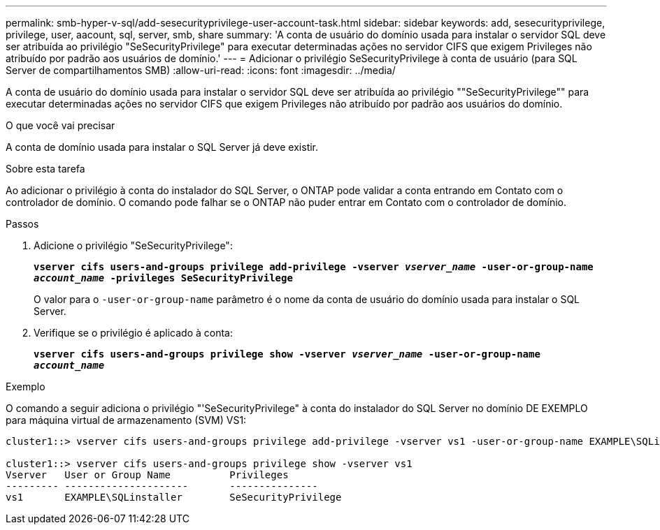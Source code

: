 ---
permalink: smb-hyper-v-sql/add-sesecurityprivilege-user-account-task.html 
sidebar: sidebar 
keywords: add, sesecurityprivilege, privilege, user, aacount, sql, server, smb, share 
summary: 'A conta de usuário do domínio usada para instalar o servidor SQL deve ser atribuída ao privilégio "SeSecurityPrivilege" para executar determinadas ações no servidor CIFS que exigem Privileges não atribuído por padrão aos usuários de domínio.' 
---
= Adicionar o privilégio SeSecurityPrivilege à conta de usuário (para SQL Server de compartilhamentos SMB)
:allow-uri-read: 
:icons: font
:imagesdir: ../media/


[role="lead"]
A conta de usuário do domínio usada para instalar o servidor SQL deve ser atribuída ao privilégio ""SeSecurityPrivilege"" para executar determinadas ações no servidor CIFS que exigem Privileges não atribuído por padrão aos usuários do domínio.

.O que você vai precisar
A conta de domínio usada para instalar o SQL Server já deve existir.

.Sobre esta tarefa
Ao adicionar o privilégio à conta do instalador do SQL Server, o ONTAP pode validar a conta entrando em Contato com o controlador de domínio. O comando pode falhar se o ONTAP não puder entrar em Contato com o controlador de domínio.

.Passos
. Adicione o privilégio "SeSecurityPrivilege":
+
`*vserver cifs users-and-groups privilege add-privilege -vserver _vserver_name_ -user-or-group-name _account_name_ -privileges SeSecurityPrivilege*`

+
O valor para o `-user-or-group-name` parâmetro é o nome da conta de usuário do domínio usada para instalar o SQL Server.

. Verifique se o privilégio é aplicado à conta:
+
`*vserver cifs users-and-groups privilege show -vserver _vserver_name_ ‑user-or-group-name _account_name_*`



.Exemplo
O comando a seguir adiciona o privilégio "'SeSecurityPrivilege" à conta do instalador do SQL Server no domínio DE EXEMPLO para máquina virtual de armazenamento (SVM) VS1:

[listing]
----
cluster1::> vserver cifs users-and-groups privilege add-privilege -vserver vs1 -user-or-group-name EXAMPLE\SQLinstaller -privileges SeSecurityPrivilege

cluster1::> vserver cifs users-and-groups privilege show -vserver vs1
Vserver   User or Group Name          Privileges
--------- ---------------------       ---------------
vs1       EXAMPLE\SQLinstaller        SeSecurityPrivilege
----